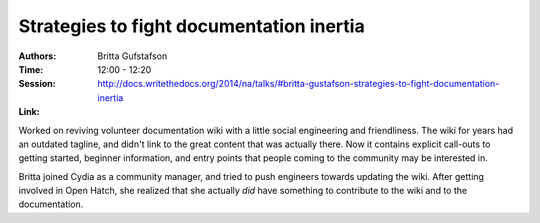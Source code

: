Strategies to fight documentation inertia
=========================================

:Authors: Britta Gufstafson
:Time: 12:00 - 12:20
:Session: http://docs.writethedocs.org/2014/na/talks/#britta-gustafson-strategies-to-fight-documentation-inertia
:Link:

Worked on reviving volunteer documentation wiki with a little social
engineering and friendliness. The wiki for years had an outdated
tagline, and didn't link to the great content that was actually there.
Now it contains explicit call-outs to getting started, beginner
information, and entry points that people coming to the community may
be interested in.

Britta joined Cydia as a community manager, and tried to push
engineers towards updating the wiki. After getting involved in Open
Hatch, she realized that she actually *did* have something to
contribute to the wiki and to the documentation.
